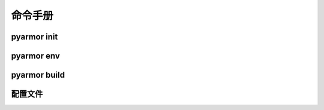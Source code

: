 ==========
 命令手册
==========

.. highlight:: console

.. _cmd-init:

pyarmor init
============

.. _cmd-env:

pyarmor env
===========

.. _cmd-build:

pyarmor build
=============

.. _config-file:

配置文件
========
